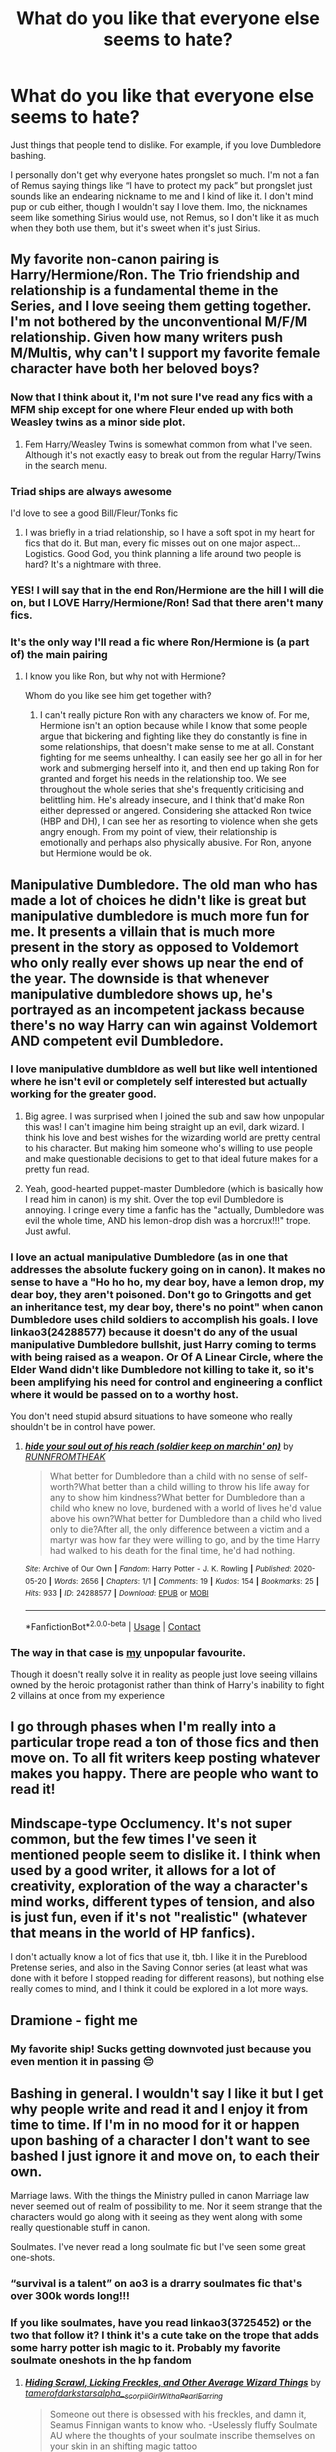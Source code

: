#+TITLE: What do you like that everyone else seems to hate?

* What do you like that everyone else seems to hate?
:PROPERTIES:
:Author: Oopdidoop
:Score: 63
:DateUnix: 1599142020.0
:DateShort: 2020-Sep-03
:FlairText: Discussion
:END:
Just things that people tend to dislike. For example, if you love Dumbledore bashing.

I personally don't get why everyone hates prongslet so much. I'm not a fan of Remus saying things like “I have to protect my pack” but prongslet just sounds like an endearing nickname to me and I kind of like it. I don't mind pup or cub either, though I wouldn't say I love them. Imo, the nicknames seem like something Sirius would use, not Remus, so I don't like it as much when they both use them, but it's sweet when it's just Sirius.


** My favorite non-canon pairing is Harry/Hermione/Ron. The Trio friendship and relationship is a fundamental theme in the Series, and I love seeing them getting together. I'm not bothered by the unconventional M/F/M relationship. Given how many writers push M/Multis, why can't I support my favorite female character have both her beloved boys?
:PROPERTIES:
:Author: InquisitorCOC
:Score: 56
:DateUnix: 1599151510.0
:DateShort: 2020-Sep-03
:END:

*** Now that I think about it, I'm not sure I've read any fics with a MFM ship except for one where Fleur ended up with both Weasley twins as a minor side plot.
:PROPERTIES:
:Author: divideby00
:Score: 12
:DateUnix: 1599154110.0
:DateShort: 2020-Sep-03
:END:

**** Fem Harry/Weasley Twins is somewhat common from what I've seen. Although it's not exactly easy to break out from the regular Harry/Twins in the search menu.
:PROPERTIES:
:Author: horrorshowjack
:Score: 7
:DateUnix: 1599159121.0
:DateShort: 2020-Sep-03
:END:


*** Triad ships are always awesome

I'd love to see a good Bill/Fleur/Tonks fic
:PROPERTIES:
:Author: Bleepbloopbotz2
:Score: 19
:DateUnix: 1599153542.0
:DateShort: 2020-Sep-03
:END:

**** I was briefly in a triad relationship, so I have a soft spot in my heart for fics that do it. But man, every fic misses out on one major aspect... Logistics. Good God, you think planning a life around two people is hard? It's a nightmare with three.
:PROPERTIES:
:Score: 6
:DateUnix: 1599186169.0
:DateShort: 2020-Sep-04
:END:


*** YES! I will say that in the end Ron/Hermione are the hill I will die on, but I LOVE Harry/Hermione/Ron! Sad that there aren't many fics.
:PROPERTIES:
:Author: thepotatobitchh
:Score: 13
:DateUnix: 1599152183.0
:DateShort: 2020-Sep-03
:END:


*** It's the only way I'll read a fic where Ron/Hermione is (a part of) the main pairing
:PROPERTIES:
:Score: 6
:DateUnix: 1599165288.0
:DateShort: 2020-Sep-04
:END:

**** I know you like Ron, but why not with Hermione?

Whom do you like see him get together with?
:PROPERTIES:
:Author: InquisitorCOC
:Score: 1
:DateUnix: 1599168408.0
:DateShort: 2020-Sep-04
:END:

***** I can't really picture Ron with any characters we know of. For me, Hermione isn't an option because while I know that some people argue that bickering and fighting like they do constantly is fine in some relationships, that doesn't make sense to me at all. Constant fighting for me seems unhealthy. I can easily see her go all in for her work and submerging herself into it, and then end up taking Ron for granted and forget his needs in the relationship too. We see throughout the whole series that she's frequently criticising and belittling him. He's already insecure, and I think that'd make Ron either depressed or angered. Considering she attacked Ron twice (HBP and DH), I can see her as resorting to violence when she gets angry enough. From my point of view, their relationship is emotionally and perhaps also physically abusive. For Ron, anyone but Hermione would be ok.
:PROPERTIES:
:Score: 7
:DateUnix: 1599173730.0
:DateShort: 2020-Sep-04
:END:


** Manipulative Dumbledore. The old man who has made a lot of choices he didn't like is great but manipulative dumbledore is much more fun for me. It presents a villain that is much more present in the story as opposed to Voldemort who only really ever shows up near the end of the year. The downside is that whenever manipulative dumbledore shows up, he's portrayed as an incompetent jackass because there's no way Harry can win against Voldemort AND competent evil Dumbledore.
:PROPERTIES:
:Author: LarryTheLazyAss
:Score: 67
:DateUnix: 1599144169.0
:DateShort: 2020-Sep-03
:END:

*** I love manipulative dumbldore as well but like well intentioned where he isn't evil or completely self interested but actually working for the greater good.
:PROPERTIES:
:Author: Kingslayer629736
:Score: 34
:DateUnix: 1599154708.0
:DateShort: 2020-Sep-03
:END:

**** Big agree. I was surprised when I joined the sub and saw how unpopular this was! I can't imagine him being straight up an evil, dark wizard. I think his love and best wishes for the wizarding world are pretty central to his character. But making him someone who's willing to use people and make questionable decisions to get to that ideal future makes for a pretty fun read.
:PROPERTIES:
:Author: Coyoteclaw11
:Score: 23
:DateUnix: 1599155148.0
:DateShort: 2020-Sep-03
:END:


**** Yeah, good-hearted puppet-master Dumbledore (which is basically how I read him in canon) is my shit. Over the top evil Dumbledore is annoying. I cringe every time a fanfic has the "actually, Dumbledore was evil the whole time, AND his lemon-drop dish was a horcrux!!!" trope. Just awful.
:PROPERTIES:
:Score: 7
:DateUnix: 1599185850.0
:DateShort: 2020-Sep-04
:END:


*** I love an actual manipulative Dumbledore (as in one that addresses the absolute fuckery going on in canon). It makes no sense to have a "Ho ho ho, my dear boy, have a lemon drop, my dear boy, they aren't poisoned. Don't go to Gringotts and get an inheritance test, my dear boy, there's no point" when canon Dumbledore uses child soldiers to accomplish his goals. I love linkao3(24288577) because it doesn't do any of the usual manipulative Dumbledore bullshit, just Harry coming to terms with being raised as a weapon. Or Of A Linear Circle, where the Elder Wand didn't like Dumbledore not killing to take it, so it's been amplifying his need for control and engineering a conflict where it would be passed on to a worthy host.

You don't need stupid absurd situations to have someone who really shouldn't be in control have power.
:PROPERTIES:
:Author: TrailingOffMidSente
:Score: 24
:DateUnix: 1599162598.0
:DateShort: 2020-Sep-04
:END:

**** [[https://archiveofourown.org/works/24288577][*/hide your soul out of his reach (soldier keep on marchin' on)/*]] by [[https://www.archiveofourown.org/users/RUNNFROMTHEAK/pseuds/RUNNFROMTHEAK][/RUNNFROMTHEAK/]]

#+begin_quote
  What better for Dumbledore than a child with no sense of self-worth?What better than a child willing to throw his life away for any to show him kindness?What better for Dumbledore than a child who knew no love, burdened with a world of lives he'd value above his own?What better for Dumbledore than a child who lived only to die?After all, the only difference between a victim and a martyr was how far they were willing to go, and by the time Harry had walked to his death for the final time, he'd had nothing.
#+end_quote

^{/Site/:} ^{Archive} ^{of} ^{Our} ^{Own} ^{*|*} ^{/Fandom/:} ^{Harry} ^{Potter} ^{-} ^{J.} ^{K.} ^{Rowling} ^{*|*} ^{/Published/:} ^{2020-05-20} ^{*|*} ^{/Words/:} ^{2656} ^{*|*} ^{/Chapters/:} ^{1/1} ^{*|*} ^{/Comments/:} ^{19} ^{*|*} ^{/Kudos/:} ^{154} ^{*|*} ^{/Bookmarks/:} ^{25} ^{*|*} ^{/Hits/:} ^{933} ^{*|*} ^{/ID/:} ^{24288577} ^{*|*} ^{/Download/:} ^{[[https://archiveofourown.org/downloads/24288577/hide%20your%20soul%20out%20of.epub?updated_at=1589995160][EPUB]]} ^{or} ^{[[https://archiveofourown.org/downloads/24288577/hide%20your%20soul%20out%20of.mobi?updated_at=1589995160][MOBI]]}

--------------

*FanfictionBot*^{2.0.0-beta} | [[https://github.com/FanfictionBot/reddit-ffn-bot/wiki/Usage][Usage]] | [[https://www.reddit.com/message/compose?to=tusing][Contact]]
:PROPERTIES:
:Author: FanfictionBot
:Score: 8
:DateUnix: 1599162615.0
:DateShort: 2020-Sep-04
:END:


*** The way in that case is [[https://www.reddit.com/r/HPfanfiction/comments/ilu1qr/what_do_you_like_that_everyone_else_seems_to_hate/g3w4wsx?utm_medium=android_app&utm_source=share&context=3][my]] unpopular favourite.

Though it doesn't really solve it in reality as people just love seeing villains owned by the heroic protagonist rather than think of Harry's inability to fight 2 villains at once from my experience
:PROPERTIES:
:Author: Tokimi-
:Score: 4
:DateUnix: 1599162509.0
:DateShort: 2020-Sep-04
:END:


** I go through phases when I'm really into a particular trope read a ton of those fics and then move on. To all fit writers keep posting whatever makes you happy. There are people who want to read it!
:PROPERTIES:
:Author: TomorrowBeautiful
:Score: 20
:DateUnix: 1599150461.0
:DateShort: 2020-Sep-03
:END:


** Mindscape-type Occlumency. It's not super common, but the few times I've seen it mentioned people seem to dislike it. I think when used by a good writer, it allows for a lot of creativity, exploration of the way a character's mind works, different types of tension, and also is just fun, even if it's not "realistic" (whatever that means in the world of HP fanfics).

I don't actually know a lot of fics that use it, tbh. I like it in the Pureblood Pretense series, and also in the Saving Connor series (at least what was done with it before I stopped reading for different reasons), but nothing else really comes to mind, and I think it could be explored in a lot more ways.
:PROPERTIES:
:Author: Locked_Key
:Score: 14
:DateUnix: 1599172232.0
:DateShort: 2020-Sep-04
:END:


** Dramione - fight me
:PROPERTIES:
:Author: VerityPushpram
:Score: 12
:DateUnix: 1599165886.0
:DateShort: 2020-Sep-04
:END:

*** My favorite ship! Sucks getting downvoted just because you even mention it in passing 😔
:PROPERTIES:
:Author: ashdawg8790
:Score: 2
:DateUnix: 1599217066.0
:DateShort: 2020-Sep-04
:END:


** Bashing in general. I wouldn't say I like it but I get why people write and read it and I enjoy it from time to time. If I'm in no mood for it or happen upon bashing of a character I don't want to see bashed I just ignore it and move on, to each their own.

Marriage laws. With the things the Ministry pulled in canon Marriage law never seemed out of realm of possibility to me. Nor it seem strange that the characters would go along with it seeing as they went along with some really questionable stuff in canon.

Soulmates. I've never read a long soulmate fic but I've seen some great one-shots.
:PROPERTIES:
:Author: EusebiaRei
:Score: 25
:DateUnix: 1599149874.0
:DateShort: 2020-Sep-03
:END:

*** “survival is a talent” on ao3 is a drarry soulmates fic that's over 300k words long!!!
:PROPERTIES:
:Author: slytherinliv
:Score: 2
:DateUnix: 1599199792.0
:DateShort: 2020-Sep-04
:END:


*** If you like soulmates, have you read linkao3(3725452) or the two that follow it? I think it's a cute take on the trope that adds some harry potter ish magic to it. Probably my favorite soulmate oneshots in the hp fandom
:PROPERTIES:
:Author: elephantasmagoric
:Score: 1
:DateUnix: 1599182965.0
:DateShort: 2020-Sep-04
:END:

**** [[https://archiveofourown.org/works/3725452][*/Hiding Scrawl, Licking Freckles, and Other Average Wizard Things/*]] by [[https://www.archiveofourown.org/users/tamerofdarkstars/pseuds/tamerofdarkstars/users/alpha__scorpii/pseuds/alpha__scorpii/users/GirlWithaPearlEarring/pseuds/GirlWithaPearlEarring][/tamerofdarkstarsalpha__scorpiiGirlWithaPearlEarring/]]

#+begin_quote
  Someone out there is obsessed with his freckles, and damn it, Seamus Finnigan wants to know who. -Uselessly fluffy Soulmate AU where the thoughts of your soulmate inscribe themselves on your skin in an shifting magic tattoo
#+end_quote

^{/Site/:} ^{Archive} ^{of} ^{Our} ^{Own} ^{*|*} ^{/Fandom/:} ^{Harry} ^{Potter} ^{-} ^{J.} ^{K.} ^{Rowling} ^{*|*} ^{/Published/:} ^{2015-04-11} ^{*|*} ^{/Words/:} ^{3663} ^{*|*} ^{/Chapters/:} ^{1/1} ^{*|*} ^{/Comments/:} ^{186} ^{*|*} ^{/Kudos/:} ^{10528} ^{*|*} ^{/Bookmarks/:} ^{1090} ^{*|*} ^{/Hits/:} ^{126075} ^{*|*} ^{/ID/:} ^{3725452} ^{*|*} ^{/Download/:} ^{[[https://archiveofourown.org/downloads/3725452/Hiding%20Scrawl%20Licking.epub?updated_at=1596942361][EPUB]]} ^{or} ^{[[https://archiveofourown.org/downloads/3725452/Hiding%20Scrawl%20Licking.mobi?updated_at=1596942361][MOBI]]}

--------------

*FanfictionBot*^{2.0.0-beta} | [[https://github.com/FanfictionBot/reddit-ffn-bot/wiki/Usage][Usage]] | [[https://www.reddit.com/message/compose?to=tusing][Contact]]
:PROPERTIES:
:Author: FanfictionBot
:Score: 2
:DateUnix: 1599182982.0
:DateShort: 2020-Sep-04
:END:


*** A potential law restricting half-blood marriages is a major plot point and bone of contention throughout the linkffn(Pureblood Pretense) series.
:PROPERTIES:
:Author: thrawnca
:Score: 1
:DateUnix: 1599225257.0
:DateShort: 2020-Sep-04
:END:


** Thank you for posting this. Lately it seems this sub has just become a circle jerk echo chamber for people to hate on whatever the trope of the week happens to be, and I think it prevents people from wanting to express their interests for fear of being shouted down that they're wrong and to sit in a corner and think about what they've done.

Also, I'm gonna have to fight all you ron/Hermione people, you do you, but I personally just can't see it, plus Weasley bashing is far too entertaining for me to give up my favorite verbal punching bag.
:PROPERTIES:
:Author: The-Master-Dwarf
:Score: 17
:DateUnix: 1599168057.0
:DateShort: 2020-Sep-04
:END:

*** I completely agree, and I'm glad people are (mostly) responding how I intended. Like you said, there's been a lot of negativity recently and I just wanted a space for people to essentially share their unpopular opinions without being downvoted.

I don't mind Ron/Hermione, but (again, like you said) you do you :) and I'm happy you found some things you enjoy
:PROPERTIES:
:Author: Oopdidoop
:Score: 5
:DateUnix: 1599172929.0
:DateShort: 2020-Sep-04
:END:


** First person perspective. It's hard to write well but I've read plenty of fics where it works fine.
:PROPERTIES:
:Author: divideby00
:Score: 8
:DateUnix: 1599154190.0
:DateShort: 2020-Sep-03
:END:


** Hermione bashing. Showing dislike for Hermione always will get you tons of downvotes
:PROPERTIES:
:Score: 10
:DateUnix: 1599165441.0
:DateShort: 2020-Sep-04
:END:


** Child politics. tbh i just like politics in general and suspend my disbelief.
:PROPERTIES:
:Author: brassbirch
:Score: 27
:DateUnix: 1599142200.0
:DateShort: 2020-Sep-03
:END:

*** [deleted]
:PROPERTIES:
:Score: 11
:DateUnix: 1599147687.0
:DateShort: 2020-Sep-03
:END:

**** Is the character in question really Sirius though?
:PROPERTIES:
:Author: KaseyT1203
:Score: 3
:DateUnix: 1599168505.0
:DateShort: 2020-Sep-04
:END:


*** Same, particularly if the kids start out shaky but get better as they get older.
:PROPERTIES:
:Author: TomorrowBeautiful
:Score: 8
:DateUnix: 1599150498.0
:DateShort: 2020-Sep-03
:END:

**** Linkffn(Harry Potter and the Den of Snakes)
:PROPERTIES:
:Author: The-Apprentice-Autho
:Score: 4
:DateUnix: 1599152884.0
:DateShort: 2020-Sep-03
:END:


*** Same. Though it probably helps that I have no idea how actual 11 year olds are supposed to talk. So I have no problem suspending disbelief. But I can understand how it can annoy people who interact with children.
:PROPERTIES:
:Author: ryou25
:Score: 5
:DateUnix: 1599180028.0
:DateShort: 2020-Sep-04
:END:


** People love to hate on Snape but I'm a big fan of good guy Snape stories!
:PROPERTIES:
:Author: keleighk2
:Score: 8
:DateUnix: 1599179717.0
:DateShort: 2020-Sep-04
:END:


** Not limited to just HP but I enjoy group chat fics. They're always fun
:PROPERTIES:
:Author: Bleepbloopbotz2
:Score: 14
:DateUnix: 1599142559.0
:DateShort: 2020-Sep-03
:END:

*** I've read a few MHA fanfics that had entertaining group chat sections.
:PROPERTIES:
:Author: Masterbuizel02
:Score: 4
:DateUnix: 1599170783.0
:DateShort: 2020-Sep-04
:END:


*** Any HP-related reccomendations?
:PROPERTIES:
:Author: AntiNewtrino
:Score: 1
:DateUnix: 1599190566.0
:DateShort: 2020-Sep-04
:END:

**** [[https://archiveofourown.org/works/26255110/chapters/63908884]]

This one is cute
:PROPERTIES:
:Author: Bleepbloopbotz2
:Score: 2
:DateUnix: 1599230294.0
:DateShort: 2020-Sep-04
:END:

***** I really really like this one. Mostly because I'm also really active on twitter, so this fic is highly relatable. Got any other fics similar to this one?
:PROPERTIES:
:Author: AntiNewtrino
:Score: 1
:DateUnix: 1599444268.0
:DateShort: 2020-Sep-07
:END:


** Harry gets betrayed. I find them interesting to read and always love to see how the author makes Harry snap.
:PROPERTIES:
:Author: Deadstar9790
:Score: 13
:DateUnix: 1599159658.0
:DateShort: 2020-Sep-03
:END:


** Harry being a shortened version of the name Hadrian. I don't care that's not how the name works, people are allowed nicknames that have nothing to do with their names, and as long as you're not a person from where these names are native, Hadrian->Harry sounds believable.

Lord Potter-Black-Slytherin-Gryffindor-Peverell and all the 11yo being little mastermind politicians as well. I don't care that it's not realistic, I don't read fanfiction of a kid's fantasy novel for realism, and these tend to be really enjoyable reads.

Also the forever questionable friend/boyfriend Draco and/or Voldemort. Yes, their canon selves are not somebody I would ever be interested in meeting. But guess what? People are allowed to like reading about morally grey, and yes even morally evil characters, as protagonists! AndI'm not only saying 'Draco is a war criminal but we're still allowed so see him have a happy life'. It's also 'Harry is allowed to like an ex death eater despite the shit they did in the past'. I'm seriously fed up with people treating people liking something in fiction as condoning it in real life.
:PROPERTIES:
:Author: Yumehayla
:Score: 29
:DateUnix: 1599151507.0
:DateShort: 2020-Sep-03
:END:


** A lot of people hate it when Remus calls Harry "cub" or Sirius calls him "pup." Personally, I find it kind of cute and endearing, though I can understand why some people dislike it. I kinda jump between preferring to see Harry as an adult despite how young he is or a seriously abused and love-starved teenager.

I absolutely /love/ Lord Potter-Black fics, though. Not the really bad ones where no one knows how to write, but the ones that include politics really well and the plot's decent. I don't care if it's cliche, I love cliches a lot of the time, but I love it. Harems, though, are something I absolutely hate that these fics include.

Manipulative Dumbledore is something I like, though most people make him evil. Evil Dumbledore is something completely different that I simply just don't agree with. Like, in most fics, they have Dumbledore steal money from Harry along with the Weasleys and have him know that the Dursleys abuse him but he doesn't care "for the Greater Good" and all this bullshit. Now fics where Dumbledore (like in canon) believes that leaving Harry with the Dursleys and not telling him about his heritage and the ilk, now that's something that I don't mind. Dumbledore isn't inherently evil, though he does tend to see himself as a chess master or something similar to a God. Or maybe he simply knows best. But fics where he doesn't see that his decisions are wrong, now those are fics I like.

There are fics where Harry uses a time-compressor thing to fit years of knowledge into the span of a few days. Many of the fics I've read have simply skimmed over it and made Harry learn like ten years worth of stuff within like ten days, which I don't like, but if it's something like an hour/1 minute=10 minutes, then that's something I can agree with. And he doesn't use it all at one time, either.

The King/Queen of Slytherin trope. A lot of people hate it when children are doing politics in-House, but I personally love it. I've come across a really good fic ([[https://www.fanfiction.net/s/10139565/1/Travel-Secrets-Third][Travel Secrets: Third]]) that does it wonderfully.

Not many people villainize the Marauders, but I came across a */really fucking good/* fic where James and Sirius kinda forced Lily into marriage with James. It's called [[https://archiveofourown.org/works/19162495/chapters/45546637][Harry Potter gets smart and takes control - The Goblet]]. It's a little slow and annoying and ridiculous in the beginning because it seriously villainized Dumbledore, but I'm a huge fan.

Twilight crossovers. I haven't come across many that fit my requirements, but I absolutely love fics where Harry's shipped with either Edward or Jasper. Most tend to be Hermione shipped with Carlisle or Charlie, though, which I find annoying because I want Harry-centric fics.

Harry/Ginny. Not a lot of people tend to like this pairing, and I'll admit that I disliked it when I began to read Harry Potter fanfiction, but I've come to love really thought-out romances between the two. Soulmate fics, in particular.

Shortening Hermione's name to 'Mione. A lot of people hate it for some reason but I think it makes sense. Obviously, not using it every single time you have to say her name, but on occasion it's nice.

Master of Death. There are surprisingly little fics about Harry as MOD when he's either reborn or is summoned to a world where his parents are alive or whatever. Not necessarily something people dislike, but just things that people don't seem to write much about from what I've come across.

Grey!Harry or Dark!Harry. People tend to hate evil Harry but Harry's not typically evil in these.

Orphanage fics. From what I've seen, people tend to hate it when Harry's sent to an orphanage because they feel that it's basically just stealing Tom Riddle's childhood and plugging it into Harry's. There aren't many fics that explore this.

Slytherin Ron. A lot of people argue that since canon Ron absolutely froths at the mouth at the thought of Slytherins that there's no way that he'd be one. Personally, I'd love to see more fics that explores the Golden Trio being put in Slytherin. I've only come across one ([[https://archiveofourown.org/works/8671198/chapters/19877506][Pathetic, Ordinary, Liars]]) that I like.

A lot of people like to bash on Harry/Remus or Harry/Sirius but I'm a big fan of that if it's written well.

Extremely powerful Harry. I understand how people find it completely ridiculous that fifteen or sixteen-year-old Harry is like a bloody God (which I completely agree with), but if it's written well, I love fics where Harry is super good at duelling and is intelligent and the like. Like, it's shown that he's really good at Defence. He's gone head-to-head with Death Eaters before, I'm sure with a little extra training he'd be able to defeat most of them with some effort.
:PROPERTIES:
:Author: CyberWolfWrites
:Score: 5
:DateUnix: 1599192080.0
:DateShort: 2020-Sep-04
:END:


** [deleted]
:PROPERTIES:
:Score: 11
:DateUnix: 1599147250.0
:DateShort: 2020-Sep-03
:END:

*** "Yeah, I like it. So what?"

Brave (2012)
:PROPERTIES:
:Author: Bleepbloopbotz2
:Score: 7
:DateUnix: 1599148407.0
:DateShort: 2020-Sep-03
:END:


*** Pumpkin pie??? Da fuck?

I can't believe people hate on Harmony so much. The two are a very natural fit and in real life would have totally at least /considered/ dating.
:PROPERTIES:
:Author: omnenomnom
:Score: 5
:DateUnix: 1599154507.0
:DateShort: 2020-Sep-03
:END:

**** [deleted]
:PROPERTIES:
:Score: 0
:DateUnix: 1599155914.0
:DateShort: 2020-Sep-03
:END:

***** Eh. I argue that Draco had a complicated life and made some hard but ultimately incorrect choices but isn't pure evil. I'm used to arguements.

On a side note: LO fucking L. That tickles me. It really does. Thank you.
:PROPERTIES:
:Author: omnenomnom
:Score: 4
:DateUnix: 1599156636.0
:DateShort: 2020-Sep-03
:END:

****** [deleted]
:PROPERTIES:
:Score: 1
:DateUnix: 1599162011.0
:DateShort: 2020-Sep-04
:END:

******* People are protective of their ships. I don't really get it but it seems harmless so... shrug.
:PROPERTIES:
:Author: omnenomnom
:Score: 3
:DateUnix: 1599163494.0
:DateShort: 2020-Sep-04
:END:


** I've never minded nicknames as long as they don't get too out of hand.

Everyone seems to call out the enemies to lovers trope but I'm never quite sure why.(Weather it's dramione, Drarry, or anything with Bellatrix or Snape) I love watching characters change and develope as they age. Especially post war when they are for the very first time since age 10 living a normal life.
:PROPERTIES:
:Author: omnenomnom
:Score: 6
:DateUnix: 1599154734.0
:DateShort: 2020-Sep-03
:END:


** I really enjoy the WBWL trope. I read even the ones with heavy bashing although I do prefer when the characters are semi-realistic. To go along with this I'm also a big fan of making Voldemort's cause more interesting and Voldemort more sane.
:PROPERTIES:
:Author: cloud_empress
:Score: 10
:DateUnix: 1599168262.0
:DateShort: 2020-Sep-04
:END:


** I love harmony,nice james potter and the marauders (maybe bcoz i think they were great guys in general),bad snape and an evil draco malfoy (not sure if people hate it though)
:PROPERTIES:
:Author: PercyPotter17
:Score: 11
:DateUnix: 1599150597.0
:DateShort: 2020-Sep-03
:END:

*** Most agree Snape was bad and I also agree that the Marauders were some of the nicest and best characters
:PROPERTIES:
:Author: MrMagmaplayz
:Score: 2
:DateUnix: 1599154892.0
:DateShort: 2020-Sep-03
:END:

**** Many dont about the marauders and people believe that the things snape did were justified by him being a spy
:PROPERTIES:
:Author: PercyPotter17
:Score: 4
:DateUnix: 1599155340.0
:DateShort: 2020-Sep-03
:END:


** Well I ship adult Harry with Voldemort, what else is there to say?

(The adult part is there for clarification, not a part of the dislikeability)
:PROPERTIES:
:Author: Tokimi-
:Score: 7
:DateUnix: 1599162233.0
:DateShort: 2020-Sep-04
:END:


** Bashing. It can be so deliciously entertaining. Like a train wreck, it just catches your attention.
:PROPERTIES:
:Author: will1707
:Score: 8
:DateUnix: 1599153287.0
:DateShort: 2020-Sep-03
:END:


** Harridan black or harry constellation black I like he a black that it
:PROPERTIES:
:Author: harridanblack
:Score: 3
:DateUnix: 1599174927.0
:DateShort: 2020-Sep-04
:END:


** Slash. Harry/Draco, Ginny/Pansy, Snape/Harry, Remus/Sirius, Fleur/Hermione (Keep adding to the list).

I'm a sucker for a good ole soulbond/soulmate/veela fic. They're really good with pining too.

I don't mind prongslet or pup or pack. If it doesn't deter from the main storytelling (as in, that's what they say all the time) then it's endearing.
:PROPERTIES:
:Author: cuter1234
:Score: 3
:DateUnix: 1599179531.0
:DateShort: 2020-Sep-04
:END:

*** Literally same ahah
:PROPERTIES:
:Author: Oopdidoop
:Score: 2
:DateUnix: 1599179831.0
:DateShort: 2020-Sep-04
:END:

**** Not gonna lie, I've read some heart breaking veela/soulbond fics XD

(if you want suggestions let me know)
:PROPERTIES:
:Author: cuter1234
:Score: 1
:DateUnix: 1599179930.0
:DateShort: 2020-Sep-04
:END:


** Muggle AUs.
:PROPERTIES:
:Author: FrameworkisDigimon
:Score: 3
:DateUnix: 1599218506.0
:DateShort: 2020-Sep-04
:END:


** HELPFUL GOBLINS! :) Because at least it's better than racist MEAN goblins!
:PROPERTIES:
:Score: 8
:DateUnix: 1599155649.0
:DateShort: 2020-Sep-03
:END:


** OP mc's... Dumbledore, Ron/Ginny/Molly bashing... i don't need it but i like it. Helpful(ish) goblins and inheritance tests. Manipulative Dumbledore. Rich Harry. Harems are fun to... usually not the ones that are so big you need an excel sheet to keep track of them...

OOC Harry(basically none whiney, wimpy, up-dumbledore's butt Harry)

Snape not being called a hero and being punished for being a death eater and sabotaging a decade+ worth of students.

Luna not being a love interest....
:PROPERTIES:
:Author: iamjmph01
:Score: 6
:DateUnix: 1599159445.0
:DateShort: 2020-Sep-03
:END:

*** I definitely agree on the last one. Luna, although a really interesting character, doesn't fit romantically with any of the major characters.
:PROPERTIES:
:Score: 4
:DateUnix: 1599165663.0
:DateShort: 2020-Sep-04
:END:


*** u/360Saturn:
#+begin_quote
  Ron/Ginny/Molly
#+end_quote

I was worried where this comment was going o_0
:PROPERTIES:
:Author: 360Saturn
:Score: 2
:DateUnix: 1599186527.0
:DateShort: 2020-Sep-04
:END:

**** :) nope definitely not something i like, and i hope everyone hates
:PROPERTIES:
:Author: iamjmph01
:Score: 1
:DateUnix: 1599189953.0
:DateShort: 2020-Sep-04
:END:


** I enjoy Robst works. So many people hate on Robst because it's just straight wish fulfillment. But sometimes one is just in the mood for that kind of story and Robst is a pretty decent author.
:PROPERTIES:
:Author: PhantomKeeperQazs
:Score: 9
:DateUnix: 1599149158.0
:DateShort: 2020-Sep-03
:END:

*** Two big things I like about his fics:

1) Originality - yes, his fics are quite tropey (especially by current standards), but they each contain at least minor/peripheral elements that I haven't seen elsewhere, and no, it's not because those ideas are so terrible nobody else would use them (in most cases). For someone like me that's read tons of fanfics, it's a breath of fresh air to read something novel.

2) Tension - at times RobSt's fics have legitimately gotten my heart pounding with tension/excitement. That's hard enough to pull off with a movie or TV show, let alone written prose.
:PROPERTIES:
:Author: WhosThisGeek
:Score: 7
:DateUnix: 1599162439.0
:DateShort: 2020-Sep-04
:END:


*** I feel like if he just started the stories at 16( wether it's starting hogwarts later or not) they wouldn't be so bad. The reason I lose it is because I am reading about an 11 year old standing on a table proclaiming he's a goblin is romantic prose... it just doesn't fit the setting.
:PROPERTIES:
:Author: omnenomnom
:Score: 5
:DateUnix: 1599154414.0
:DateShort: 2020-Sep-03
:END:


*** The wish fulfillment part is a matter of taste.

The part of Harry Crow where everyone is reduced to either a one-dimensional doormat for Harry, or a one-dimensional caricatured enemy, though, is legitimately bad writing.

(Seriously, his first ever words to Professor McGonagall are a horribly rude and vicious public tirade for her part in him being left on his relatives' doorstep, and forever afterward she sings his praises to everyone for his /politeness/? Ron is just straight out abusive to absolutely everyone and never notices he's doing it? Dumbledore is both obsessed with controlling Harry, and utterly incompetent at it, and has no other character traits?)
:PROPERTIES:
:Author: thrawnca
:Score: 1
:DateUnix: 1599394149.0
:DateShort: 2020-Sep-06
:END:


** I actually like those Alpha/Omega stories... and I loooove it, when an author writes that an owl said 'Hoot' (I actually say it out loud when I read it 😁)
:PROPERTIES:
:Author: Puste-Plume
:Score: 2
:DateUnix: 1599143726.0
:DateShort: 2020-Sep-03
:END:


** Lately I've been into time travel stories. Mainly one or more of the next generation children going back in time to either the marauders era or their parents school days. I know quite a few people hate time travel stories but I really like them IF they're done right. Tbf it's usually a phase I go through every so often, I'll read a bunch then not read any for months. Annoys me so much that there's so many that almost never get updated or are abandoned all together.
:PROPERTIES:
:Author: trickyniffler
:Score: 2
:DateUnix: 1599179345.0
:DateShort: 2020-Sep-04
:END:


** Draco bashing. No one else, just Draco.

The inexplicable popularity of the little shit is really annoying.
:PROPERTIES:
:Author: Lumpyproletarian
:Score: 2
:DateUnix: 1599219727.0
:DateShort: 2020-Sep-04
:END:


** Extremely powerful but asexual Harry.
:PROPERTIES:
:Author: emrysgood
:Score: 2
:DateUnix: 1599270851.0
:DateShort: 2020-Sep-05
:END:


** Most things! For me, the joy of fanfiction is the creativity and scope to use the familiar setting to tell the story that /you/ find interesting and compelling. Fanfiction is, more than anything, collaborative writing, or creative participation in bringing more of what you want into a world already set up that you have interest in further exploring, and I love seeing what people do with those.

I also have come to think that this is perhaps a rarer way today to experience fanfiction. For me, each fic is a separate world and universe. I don't come to think that one particular pairing or imagining becomes my new headcanon, or even comes to replace or challenge canon. They are all able to exist simulatenously alongside each other in my head, and I don't find any kind of conflict with that because each is its own separate 'what if' story.

For me, most things I'll be open-minded about because there's always the potential it will be done in an interesting and compelling way - and if, for something like e.g. a Snape/Harry pairing there are canon elements that would make that squicky, usually the author will simply change them to head it off.
:PROPERTIES:
:Author: 360Saturn
:Score: 3
:DateUnix: 1599158442.0
:DateShort: 2020-Sep-03
:END:


** Bashing. There's a couple characters that I dont want to see bashed but beyond that I love me some Molly/Ginny/Ron/Hermione, etc bashing. I dont like how (some) people think it's not creative or its immature

Sure, sometimes it's gets cartoonish and I dont like it when it does the whole Harry overhears them talking and they unveil their entire plan and the dialogue is so unrealistic and awkward but I've read some super good ones that I love
:PROPERTIES:
:Author: Crazycatgirl16
:Score: 3
:DateUnix: 1599183324.0
:DateShort: 2020-Sep-04
:END:


** Not only in HP fandom, but consistent poor grammar and spelling always make me laugh like an idiot. Add a really silly premise and I'm your follower.
:PROPERTIES:
:Author: I_love_DPs
:Score: 2
:DateUnix: 1599142902.0
:DateShort: 2020-Sep-03
:END:


** I love inheritance, raised by a wizard, political, Lord Potter (and Black-Evans-Peverell-Gryffindoor-Slytherin) power wank.

Preferably all in one story.

My perfect story would be Harry raised by the Flamels to be extremely strong, inherits 10 families worth of magical equipment and votes when he is emancipated (which of course he would be), is friends with a bunch of cool people from all of the houses (with or without Ron and Hermione), and stomps his way through the Wizengamot with his new power block. Bonus points if he's extremely good at magic, muggle martial arts, and the law. (I have a soft spot for when he pulls rank on Snape and Malfoy)

I know its trite, over done, and usually extremely badly written, but I love fics like this.

Can't help it.
:PROPERTIES:
:Score: 1
:DateUnix: 1599158613.0
:DateShort: 2020-Sep-03
:END:


** Not really relevant, but I love the M. Knight Shyamalan movie The Happening. Plants communicate and can dictate animal behavior in a variety of ways. I thought seeing a portrayal of humans being a part of the ecosystem, rather that lords of it, and facing repercussions from the ecosystem trying to defend itself was a really cool and unique idea.
:PROPERTIES:
:Author: werepat
:Score: 1
:DateUnix: 1599160437.0
:DateShort: 2020-Sep-03
:END:
